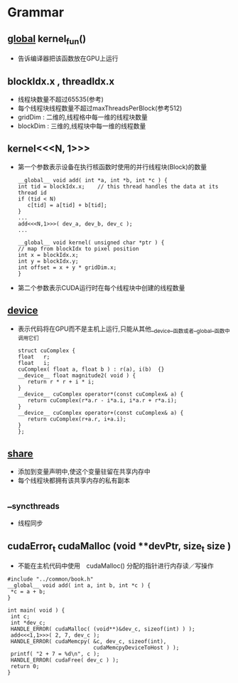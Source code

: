 * Grammar
** __global__  kernel_fun()
   - 告诉编译器把该函数放在GPU上运行
     
** blockIdx.x , threadIdx.x
   - 线程块数量不超过65535(参考)
   - 每个线程块线程数量不超过maxThreadsPerBlock(参考512)
   - gridDim : 二维的,线程格中每一维的线程块数量
   - blockDim : 三维的,线程块中每一维的线程数量

** kernel<<<N, 1>>>
   - 第一个参数表示设备在执行核函数时使用的并行线程块(Block)的数量
     #+BEGIN_EXAMPLE
     __global__ void add( int *a, int *b, int *c ) {
     int tid = blockIdx.x;    // this thread handles the data at its thread id
     if (tid < N)
        c[tid] = a[tid] + b[tid];
     }
     ...
     add<<<N,1>>>( dev_a, dev_b, dev_c );
     ...
     #+END_EXAMPLE
     #+BEGIN_EXAMPLE
     __global__ void kernel( unsigned char *ptr ) {
     // map from blockIdx to pixel position
     int x = blockIdx.x;
     int y = blockIdx.y;
     int offset = x + y * gridDim.x;
     }
     #+END_EXAMPLE
   - 第二个参数表示CUDA运行时在每个线程块中创建的线程数量

** __device__
   - 表示代码将在GPU而不是主机上运行,只能从其他__device__函数或者__global__函数中调用它们
     #+BEGIN_EXAMPLE
     struct cuComplex {
     float   r;
     float   i;
     cuComplex( float a, float b ) : r(a), i(b)  {}
     __device__ float magnitude2( void ) {
        return r * r + i * i;
     }
     __device__ cuComplex operator*(const cuComplex& a) {
        return cuComplex(r*a.r - i*a.i, i*a.r + r*a.i);
     }
     __device__ cuComplex operator+(const cuComplex& a) {
        return cuComplex(r+a.r, i+a.i);
     }
     };
     #+END_EXAMPLE


** __share__
   - 添加到变量声明中,使这个变量驻留在共享内存中
   - 每个线程块都拥有该共享内存的私有副本
     
** __syncthreads
   - 线程同步
     
** cudaError_t cudaMalloc (void **devPtr, size_t  size )
   - 不能在主机代码中使用　cudaMalloc() 分配的指针进行内存读／写操作
   #+BEGIN_EXAMPLE
   #include "../common/book.h"
   __global__ void add( int a, int b, int *c ) {
    *c = a + b;
   }
   
   int main( void ) {
    int c;
    int *dev_c;
    HANDLE_ERROR( cudaMalloc( (void**)&dev_c, sizeof(int) ) );
    add<<<1,1>>>( 2, 7, dev_c );
    HANDLE_ERROR( cudaMemcpy( &c, dev_c, sizeof(int),
                              cudaMemcpyDeviceToHost ) );
    printf( "2 + 7 = %d\n", c );
    HANDLE_ERROR( cudaFree( dev_c ) );
    return 0;
   }

   #+END_EXAMPLE
